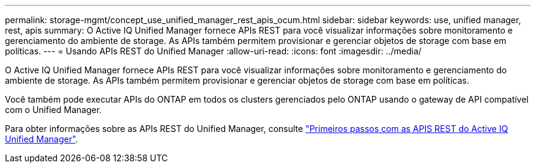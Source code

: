 ---
permalink: storage-mgmt/concept_use_unified_manager_rest_apis_ocum.html 
sidebar: sidebar 
keywords: use, unified manager, rest, apis 
summary: O Active IQ Unified Manager fornece APIs REST para você visualizar informações sobre monitoramento e gerenciamento do ambiente de storage. As APIs também permitem provisionar e gerenciar objetos de storage com base em políticas. 
---
= Usando APIs REST do Unified Manager
:allow-uri-read: 
:icons: font
:imagesdir: ../media/


[role="lead"]
O Active IQ Unified Manager fornece APIs REST para você visualizar informações sobre monitoramento e gerenciamento do ambiente de storage. As APIs também permitem provisionar e gerenciar objetos de storage com base em políticas.

Você também pode executar APIs do ONTAP em todos os clusters gerenciados pelo ONTAP usando o gateway de API compatível com o Unified Manager.

Para obter informações sobre as APIs REST do Unified Manager, consulte link:../api-automation/concept_get_started_with_um_apis.html["Primeiros passos com as APIS REST do Active IQ Unified Manager"].
